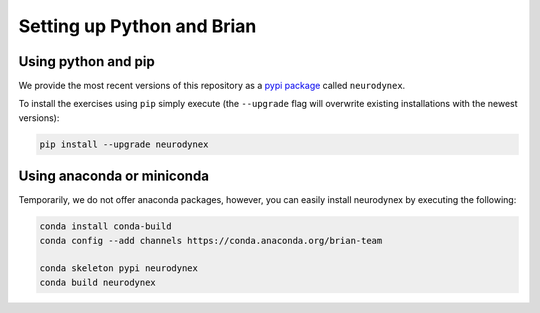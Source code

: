 .. _exercises-setup:

Setting up Python and Brian
===========================

Using python and pip
--------------------

We provide the most recent versions of this repository as a `pypi package <https://pypi.python.org/pypi/neurodynex/>`__ called ``neurodynex``.

To install the exercises using ``pip`` simply execute (the ``--upgrade`` flag will overwrite existing installations with the newest versions):

.. code-block:: bash

   pip install --upgrade neurodynex


Using anaconda or miniconda
---------------------------

Temporarily, we do not offer anaconda packages, however, you can easily install neurodynex by executing the following:

.. code-block:: bash
	
   conda install conda-build
   conda config --add channels https://conda.anaconda.org/brian-team
   
   conda skeleton pypi neurodynex
   conda build neurodynex
   
